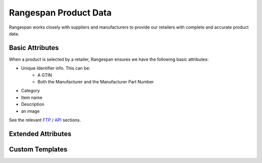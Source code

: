 Rangespan Product Data
======================

Rangespan works closely with suppliers and manufacturers to provide our retailers with complete and accurate product data.

Basic Attributes
----------------

When a product is selected by a retailer, Rangespan ensures we have the following basic attributes:

- Unique Identifier info. This can be:
    - A GTIN
    - Both the Manufacturer and the Manufacturer Part Number
- Category
- Item name
- Description
- an image 

See the relevant `FTP <http://rangespan-retailer-integration.readthedocs.org/en/latest/_SFTP.html#catalog-basic-overview>`_ / `API <https://www.rangespan.com/docs/api/v2/index.html#catalog>`_ sections.

.. image:: images/product_data_basic_attributes.png
    :width: 750px


Extended Attributes
-------------------





Custom Templates
----------------
